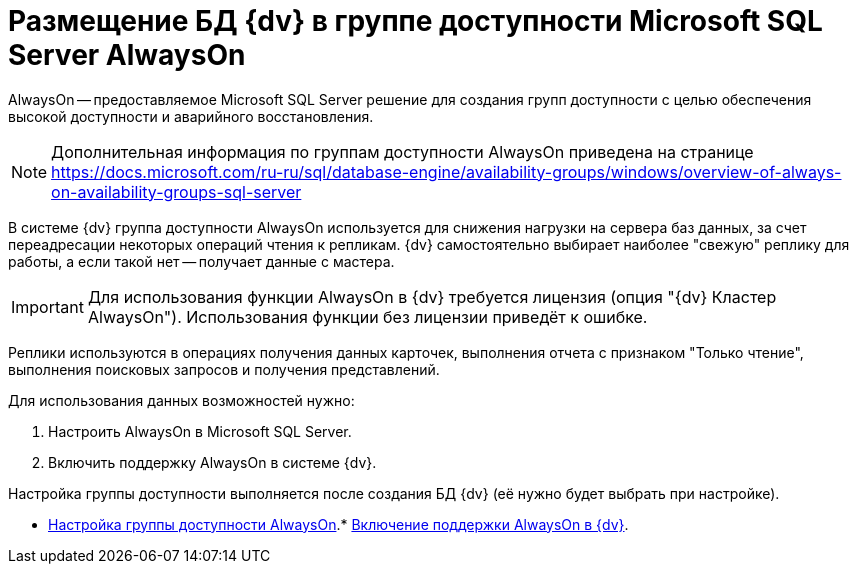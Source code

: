 = Размещение БД {dv} в группе доступности Microsoft SQL Server AlwaysOn

AlwaysOn -- предоставляемое Microsoft SQL Server решение для создания групп доступности с целью обеспечения высокой доступности и аварийного восстановления.

[NOTE]
====
Дополнительная информация по группам доступности AlwaysOn приведена на странице https://docs.microsoft.com/ru-ru/sql/database-engine/availability-groups/windows/overview-of-always-on-availability-groups-sql-server
====

В системе {dv} группа доступности AlwaysOn используется для снижения нагрузки на сервера баз данных, за счет переадресации некоторых операций чтения к репликам. {dv} самостоятельно выбирает наиболее "свежую" реплику для работы, а если такой нет -- получает данные с мастера.

[IMPORTANT]
====
Для использования функции AlwaysOn в {dv} требуется лицензия (опция "{dv} Кластер AlwaysOn"). Использования функции без лицензии приведёт к ошибке.
====

Реплики используются в операциях получения данных карточек, выполнения отчета с признаком "Только чтение", выполнения поисковых запросов и получения представлений.

Для использования данных возможностей нужно:

. Настроить AlwaysOn в Microsoft SQL Server.
. Включить поддержку AlwaysOn в системе {dv}.

Настройка группы доступности выполняется после создания БД {dv} (её нужно будет выбрать при настройке).

* xref:EnableAlwaysOnInSQLServer.adoc[Настройка группы доступности AlwaysOn].* xref:EnableAlwaysOnIn{dv}.adoc[Включение поддержки AlwaysOn в {dv}].
